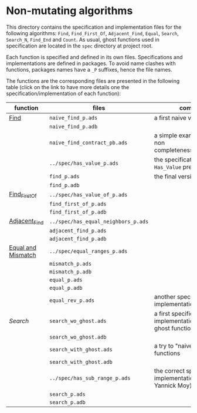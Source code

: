 * Non-mutating algorithms

  This directory contains the specification and implementation files
  for the following algorithms: ~Find~, ~Find_First_Of~,
  ~Adjacent_Find~, ~Equal~, ~Search~, ~Search_N~, ~Find_End~ and
  ~Count~. As usual, ghost functions used in specification are located
  in the ~spec~ directory at project root.

  Each function is specified and defined in its own
  files. Specifications and implementations are defined in
  packages. To avoid name clashes with functions, packages names have
  a ~_P~ suffixes, hence the file names.

  The functions are the corresponding files are presented in the
  following table (click on the link to have more details one the
  specification/implementation of each function):

  | function           | files                               | comments                                                             |
  |--------------------+-------------------------------------+----------------------------------------------------------------------|
  | [[./Find.org][Find]]               | ~naive_find_p.ads~                  | a first naive version of ~Find~                                      |
  |                    | ~naive_find_p.adb~                  |                                                                      |
  |                    | ~naive_find_contract_pb.ads~        | a simple example of contract non completeness/disjointedness         |
  |                    | ~../spec/has_value_p.ads~           | the specification of the ~Has_Value~ predicate                       |
  |                    | ~find_p.ads~                        | the final version of ~Find~                                          |
  |                    | ~find_p.adb~                        |                                                                      |
  |--------------------+-------------------------------------+----------------------------------------------------------------------|
  | [[./Find_First_Of.org][Find_First_Of]]      | ~../spec/has_value_of_p.ads~        |                                                                      |
  |                    | ~find_first_of_p.ads~               |                                                                      |
  |                    | ~find_first_of_p.adb~               |                                                                      |
  |--------------------+-------------------------------------+----------------------------------------------------------------------|
  | [[./Adjacent_Find.org][Adjacent_Find]]      | ~../spec/has_equal_neighbors_p.ads~ |                                                                      |
  |                    | ~adjacent_find_p.ads~               |                                                                      |
  |                    | ~adjacent_find_p.adb~               |                                                                      |
  |--------------------+-------------------------------------+----------------------------------------------------------------------|
  | [[./Equal_Mismatch.org][Equal and Mismatch]] | ~../spec/equal_ranges_p.ads~        |                                                                      |
  |                    | ~mismatch_p.ads~                    |                                                                      |
  |                    | ~mismatch_p.adb~                    |                                                                      |
  |                    | ~equal_p.ads~                       |                                                                      |
  |                    | ~equal_p.adb~                       |                                                                      |
  |                    | ~equal_rev_p.ads~                   | another specification and implementation of Equal                    |
  |--------------------+-------------------------------------+----------------------------------------------------------------------|
  | [[Search.org][Search]]             | ~search_wo_ghost.ads~               | a first specification and implementation without ghost functions     |
  |                    | ~search_wo_ghost.adb~               |                                                                      |
  |                    | ~search_with_ghost.ads~             | a try to "naively" use ghost functions                               |
  |                    | ~search_with_ghost.adb~             |                                                                      |
  |                    | ~../spec/has_sub_range_p.ads~       | the correct specification and implementation (thanks to Yannick Moy) |
  |                    | ~search_p.ads~                      |                                                                      |
  |                    | ~search_p.adb~                      |                                                                      |
# Local Variables:
# ispell-dictionary: "english"
# End:
